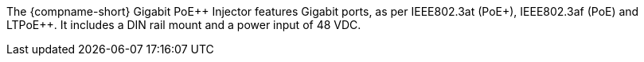The {compname-short} Gigabit PoE{plus}{plus} Injector features
Gigabit ports,
as per IEEE802.3at (PoE{plus}), IEEE802.3af (PoE) and LTPoE{plus}{plus}.
It includes a DIN rail mount and a power input
of 48 VDC.

////
ifeval::[{number-of-poeports} == 1]
The {compname-short} industrial PoE{plus}{plus} injector features
{number-of-poeports} Gigabit port,
IEEE802.3af/at/bt 95W PoE{plus}{plus}.
It includes a DIN rail mount and a power input
of 48 VDC.
endif::[]

ifeval::[{number-of-poeports} > 1]
The {compname-short} industrial PoE{plus}{plus} injector features
{number-of-poeports} Gigabit ports,
IEEE802.3af/at/bt 95W PoE{plus}{plus}.
It includes a DIN rail mount and a power input
of 48 VDC.
endif::[]

////
